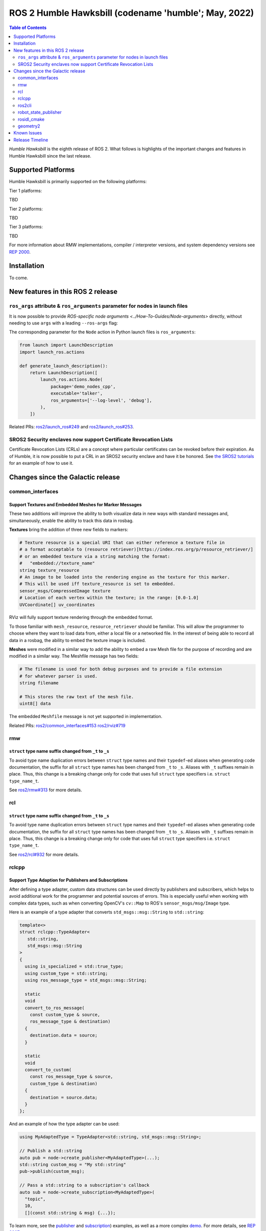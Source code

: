 .. _upcoming-release:

.. _humble-release:

.. move this directive when next release page is created

ROS 2 Humble Hawksbill (codename 'humble'; May, 2022)
=====================================================

.. contents:: Table of Contents
   :depth: 2
   :local:

*Humble Hawksbill* is the eighth release of ROS 2.
What follows is highlights of the important changes and features in Humble Hawksbill since the last release.

Supported Platforms
-------------------

Humble Hawksbill is primarily supported on the following platforms:

Tier 1 platforms:

TBD

Tier 2 platforms:

TBD

Tier 3 platforms:

TBD

For more information about RMW implementations, compiler / interpreter versions, and system dependency versions see `REP 2000 <https://www.ros.org/reps/rep-2000.html>`__.

Installation
------------

To come.

New features in this ROS 2 release
----------------------------------

``ros_args`` attribute & ``ros_arguments`` parameter for nodes in launch files
^^^^^^^^^^^^^^^^^^^^^^^^^^^^^^^^^^^^^^^^^^^^^^^^^^^^^^^^^^^^^^^^^^^^^^^^^^^^^^

It is now possible to provide `ROS-specific node arguments <../How-To-Guides/Node-arguments>` directly, without needing to use ``args`` with a leading ``--ros-args`` flag:

.. tabs::

   .. group-tab:: XML

    .. code-block:: xml

      <launch>
        <node pkg="demo_nodes_cpp" exec="talker" ros_args="--log-level debug" />
      </launch>

   .. group-tab:: YAML

      .. code-block:: yaml

        launch:
        - node:
            pkg: demo_nodes_cpp
            exec: talker
            ros_args: '--log-level debug'

The corresponding parameter for the ``Node`` action in Python launch files is ``ros_arguments``:

.. code-block:: python

  from launch import LaunchDescription
  import launch_ros.actions

  def generate_launch_description():
      return LaunchDescription([
          launch_ros.actions.Node(
              package='demo_nodes_cpp',
              executable='talker',
              ros_arguments=['--log-level', 'debug'],
          ),
      ])

Related PRs: `ros2/launch_ros#249 <https://github.com/ros2/launch_ros/pull/249>`_ and `ros2/launch_ros#253 <https://github.com/ros2/launch_ros/pull/253>`_.

SROS2 Security enclaves now support Certificate Revocation Lists
^^^^^^^^^^^^^^^^^^^^^^^^^^^^^^^^^^^^^^^^^^^^^^^^^^^^^^^^^^^^^^^^

Certificate Revocation Lists (CRLs) are a concept where particular certificates can be revoked before their expiration.
As of Humble, it is now possible to put a CRL in an SROS2 security enclave and have it be honored.
See `the SROS2 tutorials <https://github.com/ros2/sros2/blob/master/SROS2_Linux.md#certificate-revocation-lists>`__ for an example of how to use it.

Changes since the Galactic release
----------------------------------

common_interfaces
^^^^^^^^^^^^^^^^^

Support Textures and Embedded Meshes for Marker Messages
""""""""""""""""""""""""""""""""""""""""""""""""""""""""

These two additions will improve the ability to both visualize data in new ways with standard messages and, simultaneously, enable the ability to track this data in rosbag.

**Textures** bring the addition of three new fields to markers:

.. code-block:: bash

   # Texture resource is a special URI that can either reference a texture file in
   # a format acceptable to (resource retriever)[https://index.ros.org/p/resource_retriever/]
   # or an embedded texture via a string matching the format:
   #   "embedded://texture_name"
   string texture_resource
   # An image to be loaded into the rendering engine as the texture for this marker.
   # This will be used iff texture_resource is set to embedded.
   sensor_msgs/CompressedImage texture
   # Location of each vertex within the texture; in the range: [0.0-1.0]
   UVCoordinate[] uv_coordinates

RViz will fully support texture rendering through the embedded format.

To those familiar with ``mesh_resource``, ``resource_retriever`` should be familiar. This will allow the programmer to choose where they want to load data from, either a local file or a networked file. In the interest of being able to record all data in a rosbag, the ability to embed the texture image is included.

**Meshes** were modified in a similar way to add the ability to embed a raw Mesh file for the purpose of recording and are modified in a similar way. The Meshfile message has two fields:

.. code-block:: bash

   # The filename is used for both debug purposes and to provide a file extension
   # for whatever parser is used.
   string filename

   # This stores the raw text of the mesh file.
   uint8[] data

The embedded ``Meshfile`` message is not yet supported in implementation.

Related PRs: `ros2/common_interfaces#153 <https://github.com/ros2/common_interfaces/pull/153>`_ `ros2/rviz#719 <https://github.com/ros2/rviz/pull/719>`_

rmw
^^^

``struct`` type name suffix changed from ``_t`` to ``_s``
"""""""""""""""""""""""""""""""""""""""""""""""""""""""""

To avoid type name duplication errors between ``struct`` type names and their ``typedef``-ed aliases when generating code documentation, the suffix for all ``struct`` type names has been changed from ``_t`` to ``_s``. Aliases with ``_t`` suffixes remain in place. Thus, this change is a breaking change only for code that uses full ``struct`` type specifiers i.e. ``struct type_name_t``.

See `ros2/rmw#313 <https://github.com/ros2/rmw/pull/313>`__ for more details.

rcl
^^^

``struct`` type name suffix changed from ``_t`` to ``_s``
"""""""""""""""""""""""""""""""""""""""""""""""""""""""""

To avoid type name duplication errors between ``struct`` type names and their ``typedef``-ed aliases when generating code documentation, the suffix for all ``struct`` type names has been changed from ``_t`` to ``_s``. Aliases with ``_t`` suffixes remain in place. Thus, this change is a breaking change only for code that uses full ``struct`` type specifiers i.e. ``struct type_name_t``.

See `ros2/rcl#932 <https://github.com/ros2/rcl/pull/932>`__ for more details.

rclcpp
^^^^^^

Support Type Adaption for Publishers and Subscriptions
""""""""""""""""""""""""""""""""""""""""""""""""""""""

After defining a type adapter, custom data structures can be used directly by publishers and subscribers, which helps to avoid additional work for the programmer and potential sources of errors.
This is especially useful when working with complex data types, such as when converting OpenCV's ``cv::Map`` to ROS's ``sensor_msgs/msg/Image`` type.

Here is an example of a type adapter that converts ``std_msgs::msg::String`` to ``std::string``:

.. code-block:: cpp

   template<>
   struct rclcpp::TypeAdapter<
      std::string,
      std_msgs::msg::String
   >
   {
     using is_specialized = std::true_type;
     using custom_type = std::string;
     using ros_message_type = std_msgs::msg::String;

     static
     void
     convert_to_ros_message(
       const custom_type & source,
       ros_message_type & destination)
     {
       destination.data = source;
     }

     static
     void
     convert_to_custom(
       const ros_message_type & source,
       custom_type & destination)
     {
       destination = source.data;
     }
   };

And an example of how the type adapter can be used:

.. code-block:: cpp

   using MyAdaptedType = TypeAdapter<std::string, std_msgs::msg::String>;

   // Publish a std::string
   auto pub = node->create_publisher<MyAdaptedType>(...);
   std::string custom_msg = "My std::string"
   pub->publish(custom_msg);

   // Pass a std::string to a subscription's callback
   auto sub = node->create_subscription<MyAdaptedType>(
     "topic",
     10,
     [](const std::string & msg) {...});

To learn more, see the `publisher <https://github.com/ros2/examples/blob/b83b18598b198b4a5ba44f9266c1bb39a393fa17/rclcpp/topics/minimal_publisher/member_function_with_type_adapter.cpp>`_ and `subscription <https://github.com/ros2/examples/blob/b83b18598b198b4a5ba44f9266c1bb39a393fa17/rclcpp/topics/minimal_subscriber/member_function_with_type_adapter.cpp>`_) examples, as well as a more complex `demo <https://github.com/ros2/demos/pull/482>`_.
For more details, see `REP 2007 <https://ros.org/reps/rep-2007.html>`_.

``get_callback_groups`` method removed from ``NodeBase`` and ``Node`` classes
"""""""""""""""""""""""""""""""""""""""""""""""""""""""""""""""""""""""""""""

``for_each_callback_group()`` method has replaced ``get_callback_groups()`` by providing a thread-safe way to access ``callback_groups_`` vector.
``for_each_callback_group()`` accepts a function as an argument, iterates over the stored callback groups, and calls the passed function to ones that are valid.

For more details, please refer to this `pull request <https://github.com/ros2/rclcpp/pull/1723>`_.

ros2cli
^^^^^^^

``ros2 topic pub`` will wait for one matching subscription when using ``--times/--once/-1``
"""""""""""""""""""""""""""""""""""""""""""""""""""""""""""""""""""""""""""""""""""""""""""

When using ``--times/--once/-1`` flags, ``ros2 topic pub`` will wait for one matching subscription to be found before starting to publish.
This avoids the issue of the ros2cli node starting to publish before discovering a matching subscription, which results in some of the first messages being lost.
This is particularly unexpected when using a reliable qos profile.

The number of matching subscriptions to wait before starting publishing can be configured with the ``-w/--wait-matching-subscriptions`` flags, e.g.:

.. code-block:: console

   ros2 topic pub -1 -w 3 /chatter std_msgs/msg/String "{data: 'foo'}"


to wait for three matching subscriptions before starting to publish.

``-w`` can also be used independently of ``--times/--once/-1`` but it only defaults to one when combined with them, otherwise the ``-w`` default is zero.

See https://github.com/ros2/ros2cli/pull/642 for more details.

``ros2 param dump`` default output changed
""""""""""""""""""""""""""""""""""""""""""

  * ``--print`` option for dump command was `deprecated <https://github.com/ros2/ros2cli/pull/638>`_.

    It prints to stdout by default:

    .. code-block:: bash

      ros2 param dump /my_node_name

  * ``--output-dir`` option for dump command was `deprecated <https://github.com/ros2/ros2cli/pull/638>`_.

    To dump parameters to a file, run:

    .. code-block:: bash

      ros2 param dump /my_node_name > my_node_name.yaml

robot_state_publisher
^^^^^^^^^^^^^^^^^^^^^

Removal of deprecated ``use_tf_static`` parameter
"""""""""""""""""""""""""""""""""""""""""""""""""

The deprecated ``use_tf_static`` parameter has been removed from ``robot_state_publisher``.
This means that static transforms are unconditionally published to the ``/tf_static`` topic, and that the static transforms are published in a ``transient_local`` Quality of Service.
This was the default behavior, and the behavior which the ``tf2_ros::TransformListener`` class expected before, so most code will not have to be changed.
Any code that was relying on ``robot_state_publisher`` to periodically publish static transforms to ``/tf`` will have to be updated to subscribe to ``/tf_static`` as a ``transient_local`` subscription instead.


rosidl_cmake
^^^^^^^^^^^^

Deprecation of ``rosidl_target_interfaces()``
"""""""""""""""""""""""""""""""""""""""""""""

The CMake function ``rosidl_target_interfaces()`` has been deprecated, and now issues a CMake warning when called.
Users wanting to use messages/services/actions in the same ROS package that generated them should instead call ``rosidl_get_typesupport_target()`` and then ``target_link_libraries()`` to make their targets depend on the returned typesupport target.
See https://github.com/ros2/rosidl/pull/606 for more details, and https://github.com/ros2/demos/pull/529 for an example of using the new function.

geometry2
^^^^^^^^^

Deprecation of TF2Error::NO_ERROR, etc
""""""""""""""""""""""""""""""""""""""

The ``tf2`` library uses an enumeration called ``TF2Error`` to return errors.
Unfortunately, one of the enumerators in there is called ``NO_ERROR``, which conflicts with a macro on Windows.
To remedy this, a new set of enumerators in ``TF2Error`` were created, each with a ``TF2`` prefix.
The previous enumerators are still available, but are now deprecated and will print a deprecation warning if used.
All code that uses the ``TF2Error`` enumerator should be updated to use the new ``TF2`` prefixed errors.
See https://github.com/ros2/geometry2/pull/349 for more details.

More intuitive command-line arguments for static_transform_publisher
""""""""""""""""""""""""""""""""""""""""""""""""""""""""""""""""""""

The ``static_transform_publisher`` program used to take arguments like: ``ros2 run tf2_ros static_transform_publisher 0 0 0 0 0 0 1 foo bar``.
The first three numbers are the translation x, y, and z, the next 4 are the quaternion x, y, z, and w, and the last two arguments are the parent and child frame IDs.
While this worked, it had a couple of problems:

* The user had to specify *all* of the arguments, even if only setting one number
* Reading the command-line to figure out what it was publishing was tricky

To fix both of these issues, the command-line handling has been changed to use flags instead, and all flags are optional.
Thus, the above command-line can be simplified to: ``ros2 run tf2_ros static_transform_publisher --frame-id foo --child-frame-id bar``
To change just the translation x, the command-line would be: ``ros2 run tf2_ros static_transform_publisher --x 1.5 --frame-id foo --child-frame-id bar``.

The old-style arguments are still allowed in this release, but are deprecated and will print a warning.
They will be removed in future releases.
See https://github.com/ros2/geometry2/pull/392 for more details.

Known Issues
------------

To come.

Release Timeline
----------------

    Mon. March 21, 2022 - Alpha + RMW freeze
        Preliminary testing and stabilization of ROS Base [1]_ packages, and API and feature freeze for RMW provider packages.

    Mon. April 4, 2022 - Freeze
        API and feature freeze for ROS Base [1]_ packages in Rolling Ridley.
        Only bug fix releases should be made after this point.
        New packages can be released independently.

    Mon. April 18, 2022 - Branch
        Branch from Rolling Ridley.
        ``rosdistro`` is reopened for Rolling PRs for ROS Base [1]_ packages.
        Humble development shifts from ``ros-rolling-*`` packages to ``ros-humble-*`` packages.

    Mon. April 25, 2022 - Beta
        Updated releases of ROS Desktop [2]_ packages available.
        Call for general testing.

    Mon. May 16, 2022 - Release Candidate
        Release Candidate packages are built.
        Updated releases of ROS Desktop [2]_ packages available.

    Thu. May 19, 2022 - Distro Freeze
        Freeze rosdistro.
        No PRs for Humble on the ``rosdistro`` repo will be merged (reopens after the release announcement).

    Mon. May 23, 2022 - General Availability
        Release announcement.
        ``rosdistro`` is reopened for Humble PRs.

.. [1] The ``ros_base`` variant is described in `REP 2001 (ros-base) <https://www.ros.org/reps/rep-2001.html#ros-base>`_.
.. [2] The ``desktop`` variant is described in `REP 2001 (desktop-variants) <https://www.ros.org/reps/rep-2001.html#desktop-variants>`_.
